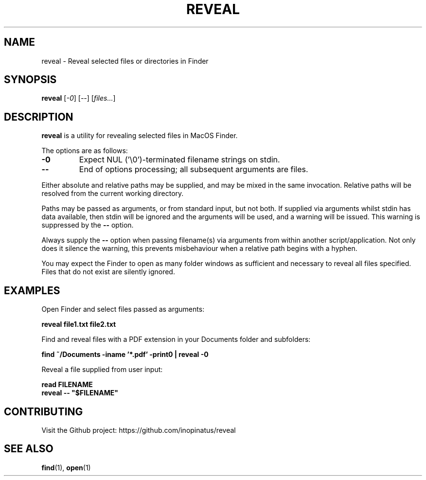 .\" Manpage for reveal
.\" MIT License
.TH REVEAL 1 "08 May 2023" "inopinatus" "Reveal User Manual"
.SH NAME
reveal \- Reveal selected files or directories in Finder
.SH SYNOPSIS
.B reveal
.RI [ -0 ]
.RI [ -- ]
.RI [ files... ]
.SH DESCRIPTION
.PP
.B reveal
is a utility for revealing selected files in MacOS Finder.
.PP
The options are as follows:
.TP
.BI -0
Expect NUL ('\\0')-terminated filename strings on stdin.
.TP
.BI --
End of options processing; all subsequent arguments are files.
.PP
Either absolute and relative paths may be supplied, and may be mixed
in the same invocation.  Relative paths will be resolved from the
current working directory.
.PP
Paths may be passed as arguments, or from standard input, but not
both.  If supplied via arguments whilst stdin has data available,
then stdin will be ignored and the arguments will be used, and a
warning will be issued.  This warning is suppressed by the
.BI --
option.
.PP
Always supply the
.BI --
option when passing filename(s) via arguments from within another
script/application.  Not only does it silence the warning, this
prevents misbehaviour when a relative path begins with a hyphen.
.PP
You may expect the Finder to open as many folder windows as sufficient
and necessary to reveal all files specified.  Files that do not
exist are silently ignored.
.SH EXAMPLES
Open Finder and select files passed as arguments:
.PP
.nf
\fBreveal file1.txt file2.txt\fR
.fi
.PP
Find and reveal files with a PDF extension in your Documents folder and subfolders:
.PP
.nf
\fBfind ~/Documents -iname '*.pdf' -print0 | reveal -0\fR
.fi
.PP
Reveal a file supplied from user input:
.PP
.nf
\fBread FILENAME\fR
\fBreveal -- "$FILENAME"\fR
.fi
.SH CONTRIBUTING
.PP
Visit the Github project: https://github.com/inopinatus/reveal
.SH SEE ALSO
.BR find (1),
.BR open (1)
